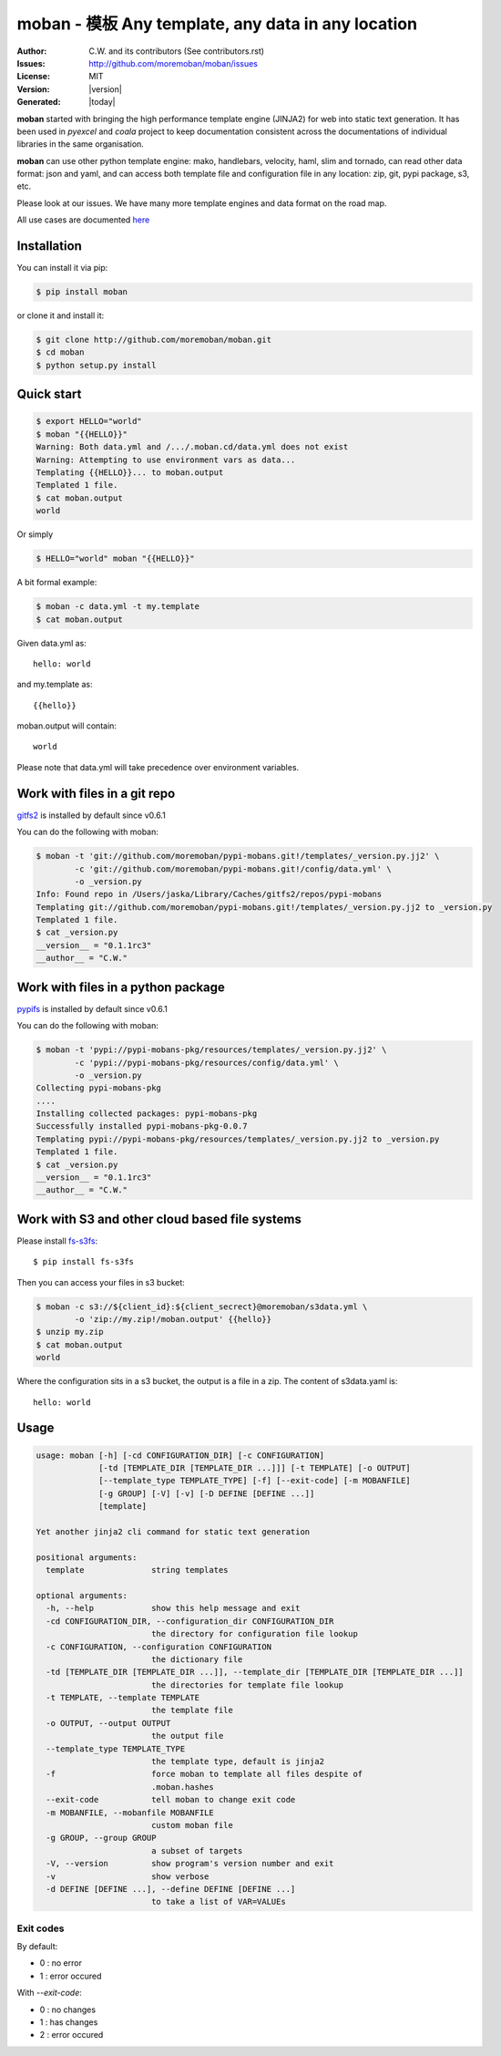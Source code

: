 ================================================================================
moban - 模板 Any template, any data in any location
================================================================================

.. image:: https://api.travis-ci.org/moremoban/moban.svg?branch=master
   :target: http://travis-ci.org/moremoban/moban

.. image:: https://dev.azure.com/moremoban/moban/_apis/build/status/moremoban.moban
   :target: https://dev.azure.com/moremoban/moban/_build?definitionId=1&_a=summary

.. image:: https://codecov.io/gh/moremoban/moban/branch/master/graph/badge.svg
    :target: https://codecov.io/gh/moremoban/moban

.. image:: https://readthedocs.org/projects/moban/badge/?version=latest
    :target: http://moban.readthedocs.org/en/latest/

.. image:: https://img.shields.io/gitter/room/gitterHQ/gitter.svg
   :target: https://gitter.im/chfw_moban/Lobby

:Author: C.W. and its contributors (See contributors.rst)
:Issues: http://github.com/moremoban/moban/issues
:License: MIT
:Version: |version|
:Generated: |today|


**moban** started with bringing the high performance template engine (JINJA2) for web
into static text generation. It has been used in `pyexcel` and `coala` project to keep
documentation consistent across the documentations of individual libraries in the same
organisation.

**moban** can use other python template engine: mako, handlebars, velocity,
haml, slim and tornado, can read other data format: json and yaml, and can access both
template file and configuration file in
any location: zip, git, pypi package, s3, etc.

Please look at our issues. We have many more template engines and data format on the
road map.

All use cases are documented `here <http://moban.readthedocs.org/en/latest/#tutorial>`_

Installation
================================================================================
You can install it via pip:

.. code-block:: bash

    $ pip install moban


or clone it and install it:

.. code-block:: bash

    $ git clone http://github.com/moremoban/moban.git
    $ cd moban
    $ python setup.py install


Quick start
================================================================================

.. code-block:: bash

    $ export HELLO="world"
    $ moban "{{HELLO}}"
    Warning: Both data.yml and /.../.moban.cd/data.yml does not exist
    Warning: Attempting to use environment vars as data...
    Templating {{HELLO}}... to moban.output
    Templated 1 file.
    $ cat moban.output 
    world

Or simply

.. code-block:: bash

    $ HELLO="world" moban "{{HELLO}}"

   
A bit formal example:

.. code-block:: bash

	$ moban -c data.yml -t my.template
	$ cat moban.output

Given data.yml as::

    hello: world

and my.template as::

    {{hello}}

moban.output will contain::

    world

Please note that data.yml will take precedence over environment variables.


Work with files in a git repo
================================================================================

`gitfs2 <https://github.com/moremoban/gitfs2>`_ is installed by default since v0.6.1


You can do the following with moban:

.. code-block:: bash

    $ moban -t 'git://github.com/moremoban/pypi-mobans.git!/templates/_version.py.jj2' \
            -c 'git://github.com/moremoban/pypi-mobans.git!/config/data.yml' \
            -o _version.py
    Info: Found repo in /Users/jaska/Library/Caches/gitfs2/repos/pypi-mobans
    Templating git://github.com/moremoban/pypi-mobans.git!/templates/_version.py.jj2 to _version.py
    Templated 1 file.
    $ cat _version.py
    __version__ = "0.1.1rc3"
    __author__ = "C.W."


Work with files in a python package
================================================================================

`pypifs <https://github.com/moremoban/pypifs>`_ is installed by default since v0.6.1

You can do the following with moban:

.. code-block:: bash

    $ moban -t 'pypi://pypi-mobans-pkg/resources/templates/_version.py.jj2' \
            -c 'pypi://pypi-mobans-pkg/resources/config/data.yml' \
            -o _version.py
    Collecting pypi-mobans-pkg
    ....
    Installing collected packages: pypi-mobans-pkg
    Successfully installed pypi-mobans-pkg-0.0.7
    Templating pypi://pypi-mobans-pkg/resources/templates/_version.py.jj2 to _version.py
    Templated 1 file.
    $ cat _version.py
    __version__ = "0.1.1rc3"
    __author__ = "C.W."

Work with S3 and other cloud based file systems
================================================================================

Please install `fs-s3fs <https://github.com/PyFilesystem/s3fs>`_::

    $ pip install fs-s3fs


Then you can access your files in s3 bucket:

.. code-block:: bash

    $ moban -c s3://${client_id}:${client_secrect}@moremoban/s3data.yml \
            -o 'zip://my.zip!/moban.output' {{hello}}
    $ unzip my.zip
    $ cat moban.output
    world

Where the configuration sits in a s3 bucket, the output is a file in a zip. The content of s3data.yaml is::

    hello: world

	
Usage
================================================================================

.. code-block:: bash


    usage: moban [-h] [-cd CONFIGURATION_DIR] [-c CONFIGURATION]
                 [-td [TEMPLATE_DIR [TEMPLATE_DIR ...]]] [-t TEMPLATE] [-o OUTPUT]
                 [--template_type TEMPLATE_TYPE] [-f] [--exit-code] [-m MOBANFILE]
                 [-g GROUP] [-V] [-v] [-D DEFINE [DEFINE ...]]
                 [template]
    
    Yet another jinja2 cli command for static text generation
    
    positional arguments:
      template              string templates
    
    optional arguments:
      -h, --help            show this help message and exit
      -cd CONFIGURATION_DIR, --configuration_dir CONFIGURATION_DIR
                            the directory for configuration file lookup
      -c CONFIGURATION, --configuration CONFIGURATION
                            the dictionary file
      -td [TEMPLATE_DIR [TEMPLATE_DIR ...]], --template_dir [TEMPLATE_DIR [TEMPLATE_DIR ...]]
                            the directories for template file lookup
      -t TEMPLATE, --template TEMPLATE
                            the template file
      -o OUTPUT, --output OUTPUT
                            the output file
      --template_type TEMPLATE_TYPE
                            the template type, default is jinja2
      -f                    force moban to template all files despite of
                            .moban.hashes
      --exit-code           tell moban to change exit code
      -m MOBANFILE, --mobanfile MOBANFILE
                            custom moban file
      -g GROUP, --group GROUP
                            a subset of targets
      -V, --version         show program's version number and exit
      -v                    show verbose
      -d DEFINE [DEFINE ...], --define DEFINE [DEFINE ...]
                            to take a list of VAR=VALUEs
    

Exit codes
--------------------------------------------------------------------------------
By default:

- 0 : no error
- 1 : error occured

With `--exit-code`:

- 0 : no changes
- 1 : has changes
- 2 : error occured
